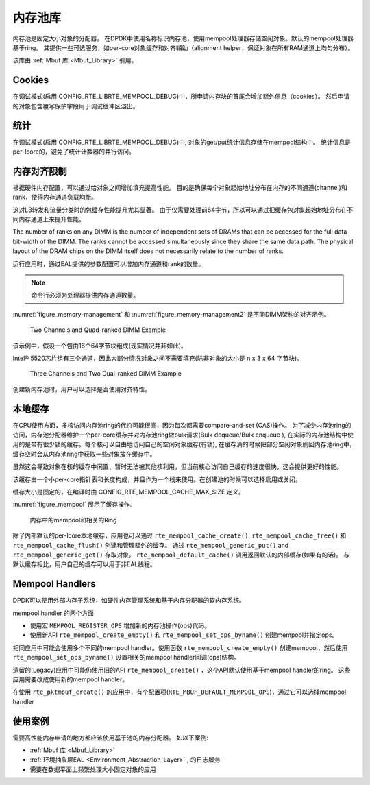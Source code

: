 ..  BSD LICENSE
    Copyright(c) 2010-2014 Intel Corporation. All rights reserved.
    All rights reserved.

    Redistribution and use in source and binary forms, with or without
    modification, are permitted provided that the following conditions
    are met:

    * Redistributions of source code must retain the above copyright
    notice, this list of conditions and the following disclaimer.
    * Redistributions in binary form must reproduce the above copyright
    notice, this list of conditions and the following disclaimer in
    the documentation and/or other materials provided with the
    distribution.
    * Neither the name of Intel Corporation nor the names of its
    contributors may be used to endorse or promote products derived
    from this software without specific prior written permission.

    THIS SOFTWARE IS PROVIDED BY THE COPYRIGHT HOLDERS AND CONTRIBUTORS
    "AS IS" AND ANY EXPRESS OR IMPLIED WARRANTIES, INCLUDING, BUT NOT
    LIMITED TO, THE IMPLIED WARRANTIES OF MERCHANTABILITY AND FITNESS FOR
    A PARTICULAR PURPOSE ARE DISCLAIMED. IN NO EVENT SHALL THE COPYRIGHT
    OWNER OR CONTRIBUTORS BE LIABLE FOR ANY DIRECT, INDIRECT, INCIDENTAL,
    SPECIAL, EXEMPLARY, OR CONSEQUENTIAL DAMAGES (INCLUDING, BUT NOT
    LIMITED TO, PROCUREMENT OF SUBSTITUTE GOODS OR SERVICES; LOSS OF USE,
    DATA, OR PROFITS; OR BUSINESS INTERRUPTION) HOWEVER CAUSED AND ON ANY
    THEORY OF LIABILITY, WHETHER IN CONTRACT, STRICT LIABILITY, OR TORT
    (INCLUDING NEGLIGENCE OR OTHERWISE) ARISING IN ANY WAY OUT OF THE USE
    OF THIS SOFTWARE, EVEN IF ADVISED OF THE POSSIBILITY OF SUCH DAMAGE.

.. _Mempool_Library:

内存池库
===============

内存池是固定大小对象的分配器。
在DPDK中使用名称标识内存池，使用mempool处理器存储空闲对象。默认的mempool处理器基于ring。
其提供一些可选服务，如per-core对象缓存和对齐辅助（alignment helper，保证对象在所有RAM通道上均匀分布）。

该库由 :ref:`Mbuf 库 <Mbuf_Library>` 引用。

Cookies
-------

在调试模式(启用 CONFIG_RTE_LIBRTE_MEMPOOL_DEBUG)中，所申请内存块的首尾会增加额外信息（cookies）。
然后申请的对象包含覆写保护字段用于调试缓冲区溢出。

统计
-----

在调试模式(启用 CONFIG_RTE_LIBRTE_MEMPOOL_DEBUG)中,
对象的get/put统计信息存储在mempool结构中。
统计信息是per-lcore的，避免了统计计数器的并行访问。

内存对齐限制
----------------------------

根据硬件内存配置，可以通过给对象之间增加填充提高性能。
目的是确保每个对象起始地址分布在内存的不同通道(channel)和rank，使得内存通道负载均衡。

这对L3转发和流量分类时的包缓存性能提升尤其显著。
由于仅需要处理前64字节，所以可以通过把缓存包对象起始地址分布在不同内存通道上来提升性能。

The number of ranks on any DIMM is the number of independent sets of DRAMs that can be accessed for the full data bit-width of the DIMM.
The ranks cannot be accessed simultaneously since they share the same data path.
The physical layout of the DRAM chips on the DIMM itself does not necessarily relate to the number of ranks.

运行应用时，通过EAL提供的参数配置可以增加内存通道和rank的数量。

.. note::

    命令行必须为处理器提供内存通道数量。

:numref:`figure_memory-management` 和 :numref:`figure_memory-management2` 是不同DIMM架构的对齐示例。

.. _figure_memory-management:

.. figure:: img/memory-management.*

   Two Channels and Quad-ranked DIMM Example


该示例中，假设一个包由16个64字节块组成(现实情况并非如此)。

Intel® 5520芯片组有三个通道，因此大部分情况对象之间不需要填充(除非对象的大小是 n x 3 x 64 字节块)。

.. _figure_memory-management2:

.. figure:: img/memory-management2.*

   Three Channels and Two Dual-ranked DIMM Example


创建新内存池时，用户可以选择是否使用对齐特性。

.. _mempool_local_cache:

本地缓存
-----------

在CPU使用方面，多核访问内存池ring的代价可能很高，因为每次都需要compare-and-set (CAS)操作。
为了减少内存池ring的访问，内存池分配器维护一个per-core缓存并对内存池ring做bulk请求(Bulk dequeue/Bulk enqueue ),
在实际的内存池结构中使用的是带有很少锁的缓存。每个核可以自由地访问自己的空闲对象缓存(有锁),
在缓存满的时候把部分空闲对象刷回内存池ring中，缓存空时会从内存池ring中获取一些对象放在缓存中。

虽然这会导致对象在核的缓存中闲置，暂时无法被其他核利用，但当前核心访问自己缓存的速度很快，这会提供更好的性能。

该缓存由一个小per-core指针表和长度构成，并且作为一个栈来使用。在创建池的时候可以选择启用或关闭。

缓存大小是固定的，在编译时由 CONFIG_RTE_MEMPOOL_CACHE_MAX_SIZE 定义。

:numref:`figure_mempool` 展示了缓存操作.

.. _figure_mempool:

.. figure:: img/mempool.*

   内存中的mempool和相关的Ring

除了内部默认的per-lcore本地缓存，应用也可以通过 ``rte_mempool_cache_create()``, ``rte_mempool_cache_free()`` 和 ``rte_mempool_cache_flush()`` 创建和管理额外的缓存。
通过 ``rte_mempool_generic_put()`` and ``rte_mempool_generic_get()`` 存取对象。 ``rte_mempool_default_cache()`` 调用返回默认的内部缓存(如果有的话)。
与默认缓存相比，用户自己的缓存可以用于非EAL线程。

Mempool Handlers
------------------------

DPDK可以使用外部内存子系统，如硬件内存管理系统和基于内存分配器的软内存系统。

mempool handler 的两个方面

* 使用宏 ``MEMPOOL_REGISTER_OPS`` 增加新的内存池操作(ops)代码。

* 使用新API  ``rte_mempool_create_empty()`` 和 ``rte_mempool_set_ops_byname()``
  创建mempool并指定ops。

相同应用中可能会使用多个不同的mempool handler。使用函数 ``rte_mempool_create_empty()`` 
创建mempool，然后使用 ``rte_mempool_set_ops_byname()`` 设置相关的mempool handler回调(ops)结构。

遗留的(Legacy)应用中可能仍使用旧的API ``rte_mempool_create()`` ，这个API默认使用基于mempool handler的ring。
这些应用需要改成使用新的mempool handler。

在使用 ``rte_pktmbuf_create()`` 的应用中，有个配置项(``RTE_MBUF_DEFAULT_MEMPOOL_OPS``)，通过它可以选择mempool handler

使用案例
---------

需要高性能内存申请的地方都应该使用基于池的内存分配器。
如以下案例:

*   :ref:`Mbuf 库 <Mbuf_Library>`

*   :ref:`环境抽象层EAL <Environment_Abstraction_Layer>` , 的日志服务

*   需要在数据平面上频繁处理大小固定对象的应用
